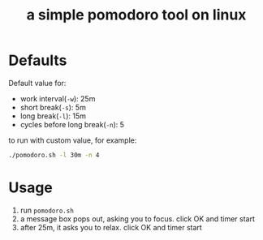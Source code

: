 #+TITLE: a simple pomodoro tool on linux

* Defaults
Default value for:
- work interval(=-w=): 25m
- short break(=-s=): 5m
- long break(=-l=): 15m
- cycles before long break(=-n=): 5

to run with custom value, for example:
#+BEGIN_SRC sh
  ./pomodoro.sh -l 30m -n 4
#+END_SRC

* Usage
1. run =pomodoro.sh=
2. a message box pops out, asking you to focus. click OK and timer start
3. after 25m, it asks you to relax. click OK and timer start
